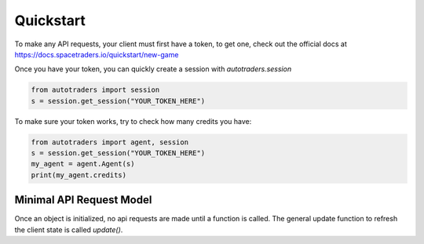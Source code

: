 Quickstart
==================

To make any API requests, your client must first have a token, to get one, check out the official docs at
https://docs.spacetraders.io/quickstart/new-game

Once you have your token, you can quickly create a session with `autotraders.session`

.. code:: python

    from autotraders import session
    s = session.get_session("YOUR_TOKEN_HERE")

To make sure your token works, try to check how many credits you have:

.. code:: python

    from autotraders import agent, session
    s = session.get_session("YOUR_TOKEN_HERE")
    my_agent = agent.Agent(s)
    print(my_agent.credits)


Minimal API Request Model
---------------------------
Once an object is initialized, no api requests are made until a function is called.
The general update function to refresh the client state is called `update()`.

